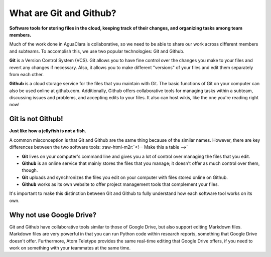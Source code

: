 .. role:: raw-html-m2r(raw)
   :format: html



.. raw:: html

   <!-- START doctoc generated TOC please keep comment here to allow auto update -->
   <!-- DON'T EDIT THIS SECTION, INSTEAD RE-RUN doctoc TO UPDATE -->
   **Table of Contents**  *generated with [DocToc](https://github.com/thlorenz/doctoc)*

   - [What are Git and Github?](#what-are-git-and-github)
     - [Git is not Github!](#git-is-not-github)
     - [Why not use Google Drive?](#why-not-use-google-drive)

   <!-- END doctoc generated TOC please keep comment here to allow auto update -->



What are Git and Github?
========================

**Software tools for storing files in the cloud, keeping track of their changes, and organizing tasks among team members.**

Much of the work done in AguaClara is collaborative, so we need to be able to share our work across different members and subteams. To accomplish this, we use two popular technologies: Git and Github.

**Git** is a Version Control System (VCS). Git allows you to have fine control over the changes you make to your files and revert any changes if necessary. Also, it allows you to make different "versions" of your files and edit them separately from each other.

**Github** is a cloud storage service for the files that you maintain with Git. The basic functions of Git on your computer can also be used online at github.com. Additionally, Github offers collaborative tools for managing tasks within a subteam, discussing issues and problems, and accepting edits to your files. It also can host wikis, like the one you're reading right now!

Git is not Github!
------------------

**Just like how a jellyfish is not a fish.**

A common misconception is that Git and Github are the same thing because of the similar names. However, there are key differences between the two software tools:
:raw-html-m2r:`<!-- Make this a table -->`


* **Git** lives on your computer's command line and gives you a lot of control over managing the files that you edit.
* **Github** is an online service that mainly stores the files that you manage; it doesn't offer as much control over them, though.
* **Git** uploads and synchronizes the files you edit on your computer with files stored online on Github.
* **Github** works as its own website to offer project management tools that complement your files.

It's important to make this distinction between Git and Github to fully understand how each software tool works on its own.

Why not use Google Drive?
-------------------------

Git and Github have collaborative tools similar to those of Google Drive, but also support editing Markdown files. Markdown files are very powerful in that you can run Python code within research reports, something that Google Drive doesn't offer. Furthermore, Atom Teletype provides the same real-time editing that Google Drive offers, if you need to work on something with your teammates at the same time.
